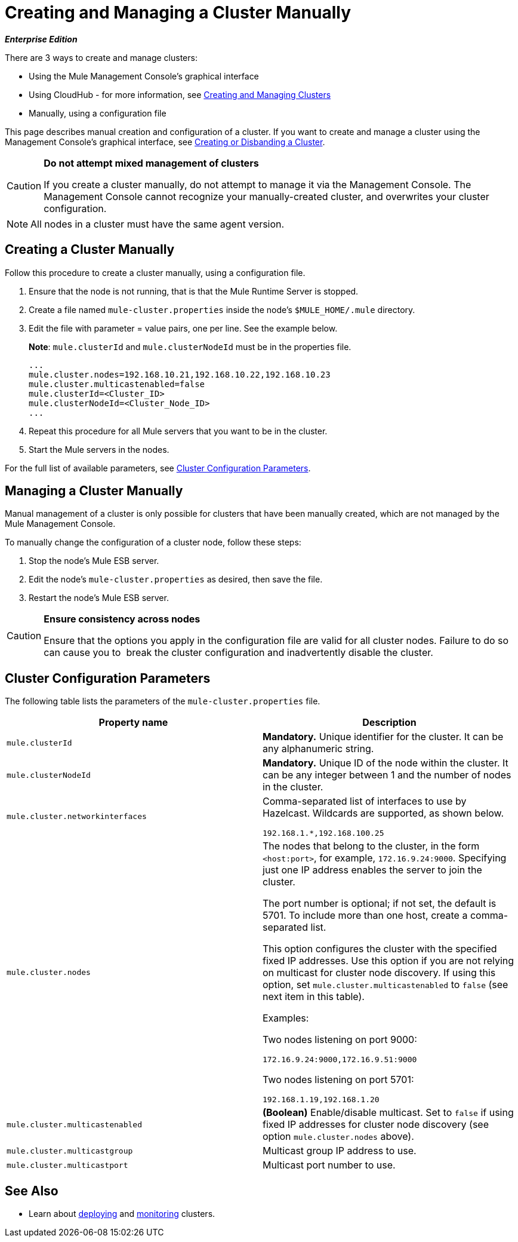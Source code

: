 = Creating and Managing a Cluster Manually
:keywords: cluster, deploy

*_Enterprise Edition_*

There are 3 ways to create and manage clusters:

* Using the Mule Management Console's graphical interface
* Using CloudHub - for more information, see link:/cloudhub/v/latest/creating-and-managing-clusters[Creating and Managing Clusters]
* Manually, using a configuration file

This page describes manual creation and configuration of a cluster. If you want to create and manage a cluster using the Management Console's graphical interface, see link:/mule-management-console/v/3.7/creating-or-disbanding-a-cluster[Creating or Disbanding a Cluster].

[CAUTION]
====
*Do not attempt mixed management of clusters*

If you create a cluster manually, do not attempt to manage it via the Management Console. The Management Console cannot recognize your manually-created cluster, and overwrites your cluster configuration.
====

[NOTE]
====
All nodes in a cluster must have the same agent version.
====

== Creating a Cluster Manually

Follow this procedure to create a cluster manually, using a configuration file.

. Ensure that the node is not running, that is that the Mule Runtime Server is stopped.

. Create a file named `mule-cluster.properties` inside the node's `$MULE_HOME/.mule` directory.

. Edit the file with parameter = value pairs, one per line. See the example below.
+
*Note*: `mule.clusterId` and `mule.clusterNodeId` must be in the properties file.
+
[source, code, linenums]
----
...
mule.cluster.nodes=192.168.10.21,192.168.10.22,192.168.10.23
mule.cluster.multicastenabled=false
mule.clusterId=<Cluster_ID>
mule.clusterNodeId=<Cluster_Node_ID>
...
----

. Repeat this procedure for all Mule servers that you want to be in the cluster.

. Start the Mule servers in the nodes.

For the full list of available parameters, see <<Cluster Configuration Parameters>>.

== Managing a Cluster Manually

Manual management of a cluster is only possible for clusters that have been manually created, which are not managed by the Mule Management Console.

To manually change the configuration of a cluster node, follow these steps:

. Stop the node's Mule ESB server.

. Edit the node's `mule-cluster.properties` as desired, then save the file.

. Restart the node's Mule ESB server.

[CAUTION]
====
*Ensure consistency across nodes*

Ensure that the options you apply in the configuration file are valid for all cluster nodes. Failure to do so can cause you to  break the cluster configuration and inadvertently disable the cluster.
====

== Cluster Configuration Parameters

The following table lists the parameters of the `mule-cluster.properties` file.

[width="100%",cols=",",options="header",]
|===
|Property name |Description
|`mule.clusterId` |*Mandatory.* Unique identifier for the cluster. It can be any alphanumeric string.
|`mule.clusterNodeId` |*Mandatory.* Unique ID of the node within the cluster. It can be any integer between 1 and the number of nodes in the cluster.
|`mule.cluster.networkinterfaces` a|
Comma-separated list of interfaces to use by Hazelcast. Wildcards are supported, as shown below.

[source, code, linenums]
----
192.168.1.*,192.168.100.25
----

|`mule.cluster.nodes` a|
The nodes that belong to the cluster, in the form `<host:port>`, for example, `172.16.9.24:9000`. Specifying just one IP address enables the server to join the cluster.

The port number is optional; if not set, the default is 5701. To include more than one host, create a comma-separated list.

This option configures the cluster with the specified fixed IP addresses. Use this option if you are not relying on multicast for cluster node discovery. If using this option, set `mule.cluster.multicastenabled` to `false` (see next item in this table).

Examples:

Two nodes listening on port 9000:

[source,code]
----
172.16.9.24:9000,172.16.9.51:9000
----

Two nodes listening on port 5701:

[source,code]
----
192.168.1.19,192.168.1.20
----

|`mule.cluster.multicastenabled` |*(Boolean)* Enable/disable multicast. Set to `false` if using fixed IP addresses for cluster node discovery (see option `mule.cluster.nodes` above).
|`mule.cluster.multicastgroup` |Multicast group IP address to use.
|`mule.cluster.multicastport` |Multicast port number to use.
|===

== See Also

* Learn about
link:/mule-management-console/v/3.7/deploying-redeploying-or-undeploying-an-application-to-or-from-a-cluster[deploying] and link:/mule-management-console/v/3.7/monitoring-a-cluster[monitoring] clusters.
